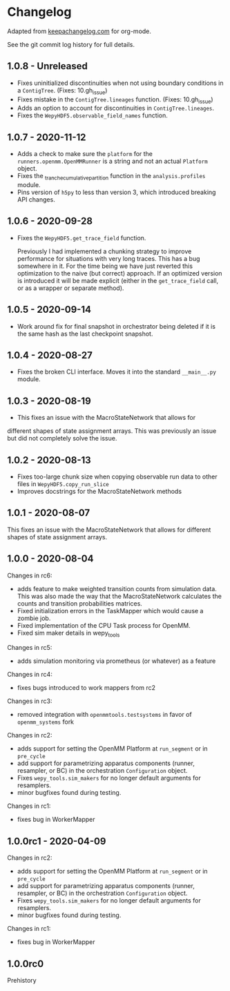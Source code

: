 
* Changelog

Adapted from [[https://keepachangelog.com][keepachangelog.com]] for org-mode.

See the git commit log history for full details.

** 1.0.8 - Unreleased

- Fixes uninitialized discontinuities when not using boundary
  conditions in a ~ContigTree~. (Fixes: 10.gh_issue)
- Fixes mistake in the ~ContigTree.lineages~ function. (Fixes: 10.gh_issue)
- Adds an option to account for discontinuities in ~ContigTree.lineages~.
- Fixes the ~WepyHDF5.observable_field_names~ function.

** 1.0.7 - 2020-11-12

- Adds a check to make sure the ~platform~ for the
  ~runners.openmm.OpenMMRunner~ is a string and not an actual
  ~Platform~ object.
- Fixes the _tranche_cumulative_partition function in the
  ~analysis.profiles~ module.
- Pins version of ~h5py~ to less than version 3, which introduced
  breaking API changes.

** 1.0.6 - 2020-09-28

- Fixes the ~WepyHDF5.get_trace_field~ function.

  Previously I had implemented a chunking strategy to improve
  performance for situations with very long traces. This has a bug
  somewhere in it. For the time being we have just reverted this
  optimization to the naive (but correct) approach. If an optimized
  version is introduced it will be made explicit (either in the
  ~get_trace_field~ call, or as a wrapper or separate method).


** 1.0.5 - 2020-09-14

- Work around fix for final snapshot in orchestrator being deleted if
  it is the same hash as the last checkpoint snapshot.

** 1.0.4 - 2020-08-27

- Fixes the broken CLI interface. Moves it into the standard ~__main__.py~ module.

** 1.0.3 - 2020-08-19

- This fixes an issue with the MacroStateNetwork that allows for
different shapes of state assignment arrays. This was previously an
issue but did not completely solve the issue.

** 1.0.2 - 2020-08-13

- Fixes too-large chunk size when copying observable run data to other
  files in ~WepyHDF5.copy_run_slice~
- Improves docstrings for the MacroStateNetwork methods

** 1.0.1 - 2020-08-07

This fixes an issue with the MacroStateNetwork that allows for
different shapes of state assignment arrays.

** 1.0.0 - 2020-08-04

Changes in rc6:

- adds feature to make weighted transition counts from simulation
  data. This was also made the way that the MacroStateNetwork
  calculates the counts and transition probabilities matrices.
- Fixed initialization errors in the TaskMapper which would cause a
  zombie job.
- Fixed implementation of the CPU Task process for OpenMM.
- Fixed sim maker details in wepy_tools

Changes in rc5:

- adds simulation monitoring via prometheus (or whatever) as a feature

Changes in rc4:

- fixes bugs introduced to work mappers from rc2


Changes in rc3:

- removed integration with ~openmmtools.testsystems~ in favor of
  ~openmm_systems~ fork

Changes in rc2:

- adds support for setting the OpenMM Platform at ~run_segment~ or in
  ~pre_cycle~
- add support for parametrizing apparatus components (runner,
  resampler, or BC) in the orchestration ~Configuration~ object.
- Fixes ~wepy_tools.sim_makers~ for no longer default arguments for resamplers.
- minor bugfixes found during testing.

Changes in rc1:

- fixes bug in WorkerMapper



** 1.0.0rc1 - 2020-04-09

Changes in rc2:

- adds support for setting the OpenMM Platform at ~run_segment~ or in
  ~pre_cycle~
- add support for parametrizing apparatus components (runner,
  resampler, or BC) in the orchestration ~Configuration~ object.
- Fixes ~wepy_tools.sim_makers~ for no longer default arguments for resamplers.
- minor bugfixes found during testing.

Changes in rc1:

- fixes bug in WorkerMapper



** 1.0.0rc0

Prehistory
